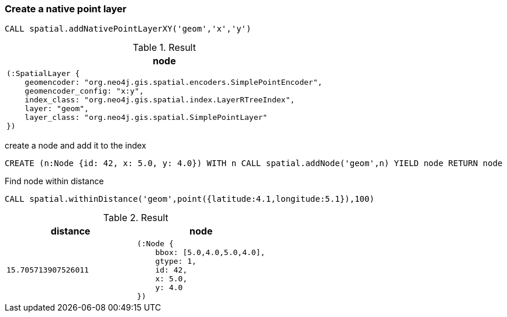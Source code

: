 === Create a native point layer

[source,cypher]
----
CALL spatial.addNativePointLayerXY('geom','x','y')
----

.Result
[opts="header",cols="1"]
|===
|node
a|
[source]
----
(:SpatialLayer {
    geomencoder: "org.neo4j.gis.spatial.encoders.SimplePointEncoder",
    geomencoder_config: "x:y",
    index_class: "org.neo4j.gis.spatial.index.LayerRTreeIndex",
    layer: "geom",
    layer_class: "org.neo4j.gis.spatial.SimplePointLayer"
})
----

|===

create a node and add it to the index

[source,cypher]
----
CREATE (n:Node {id: 42, x: 5.0, y: 4.0}) WITH n CALL spatial.addNode('geom',n) YIELD node RETURN node
----

Find node within distance

[source,cypher]
----
CALL spatial.withinDistance('geom',point({latitude:4.1,longitude:5.1}),100)
----

.Result
[opts="header",cols="2"]
|===
|distance|node
a|
[source]
----
15.705713907526011
----
a|
[source]
----
(:Node {
    bbox: [5.0,4.0,5.0,4.0],
    gtype: 1,
    id: 42,
    x: 5.0,
    y: 4.0
})
----

|===

